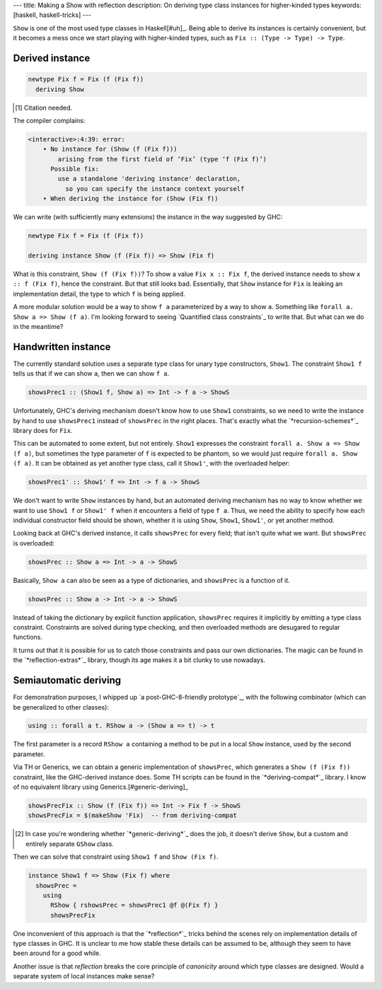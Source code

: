 ---
title: Making a Show with reflection
description: On deriving type class instances for higher-kinded types
keywords: [haskell, haskell-tricks]
---

``Show`` is one of the most used type classes in Haskell[#uh]_.
Being able to derive its instances is certainly convenient, but it becomes a
mess once we start playing with higher-kinded types, such as
``Fix :: (Type -> Type) -> Type``.

Derived instance
================

.. code:: haskell

  newtype Fix f = Fix (f (Fix f))
    deriving Show

.. [#uh]

  Citation needed.

The compiler complains:

.. code::

  <interactive>:4:39: error:
      • No instance for (Show (f (Fix f)))
          arising from the first field of ‘Fix’ (type ‘f (Fix f)’)
        Possible fix:
          use a standalone 'deriving instance' declaration,
            so you can specify the instance context yourself
      • When deriving the instance for (Show (Fix f))

We can write (with sufficiently many extensions) the instance
in the way suggested by GHC:

.. code:: haskell

  newtype Fix f = Fix (f (Fix f))

  deriving instance Show (f (Fix f)) => Show (Fix f)

What is this constraint, ``Show (f (Fix f))``?
To show a value ``Fix x :: Fix f``, the derived instance needs to show
``x :: f (Fix f)``, hence the constraint.
But that still looks bad. Essentially, that ``Show`` instance
for ``Fix`` is leaking an implementation detail, the
type to which ``f`` is being applied.

A more modular solution would be a way to show
``f a`` parameterized by a way to show ``a``.
Something like ``forall a. Show a => Show (f a)``.
I'm looking forward to seeing `Quantified class constraints`_ to write that.
But what can we do in the meantime?

.. __: http://i.cs.hku.hk/~bruno/papers/hs2017.pdf

Handwritten instance
====================

The currently standard solution uses a separate type class for
unary type constructors, ``Show1``. The constraint ``Show1 f``
tells us that if we can show ``a``, then we can show ``f a``.

.. code:: haskell

  showsPrec1 :: (Show1 f, Show a) => Int -> f a -> ShowS

Unfortunately, GHC's deriving mechanism doesn't know how to use ``Show1``
constraints, so we need to write the instance by hand to use
``showsPrec1`` instead of ``showsPrec`` in the right places.
That's exactly what the `*recursion-schemes*`_ library does
for ``Fix``.

.. __: hackage.haskell.org/package/recursion-schemes-5.0.2/docs/src/Data-Functor-Foldable.html#line-467

This can be automated to some extent, but not entirely.
``Show1`` expresses the constraint ``forall a. Show a => Show (f a)``,
but sometimes the type parameter of ``f`` is expected to be
phantom, so we would just require ``forall a. Show (f a)``.
It can be obtained as yet another type class, call it ``Show1'``, with the
overloaded helper:

.. code:: haskell

  showsPrec1' :: Show1' f => Int -> f a -> ShowS

We don't want to write ``Show`` instances by hand, but an automated
deriving mechanism has no way to know whether we want to use
``Show1 f`` or ``Show1' f`` when it encounters a field of type ``f a``.
Thus, we need the ability to specify how each individual constructor field
should be shown, whether it is using ``Show``, ``Show1``, ``Show1'``, or yet
another method.

Looking back at GHC's derived instance, it calls ``showsPrec`` for every field;
that isn't quite what we want. But ``showsPrec`` is overloaded:

.. code:: haskell

  showsPrec :: Show a => Int -> a -> ShowS

Basically, ``Show a`` can also be seen as a type of dictionaries,
and ``showsPrec`` is a function of it.

.. code:: haskell

  showsPrec :: Show a -> Int -> a -> ShowS

Instead of taking the dictionary by explicit function application,
``showsPrec`` requires it implicitly by emitting a type class constraint.
Constraints are solved during type checking, and then overloaded
methods are desugared to regular functions.

It turns out that it is possible for us to catch those constraints and pass our
own dictionaries. The magic can be found in the `*reflection-extras*`_ library,
though its age makes it a bit clunky to use nowadays.

.. __: https://hackage.haskell.org/package/reflection-extras

Semiautomatic deriving
======================

For demonstration purposes, I whipped up `a post-GHC-8-friendly prototype`_, with
the following combinator (which can be generalized to other classes):

.. code:: haskell

  using :: forall a t. RShow a -> (Show a => t) -> t

.. __: https://github.com/Lysxia/generic-show/blob/master/examples/Reflection.hs

The first parameter is a record ``RShow a`` containing a method to be put in a
local ``Show`` instance, used by the second parameter.

Via TH or Generics, we can obtain a generic implementation of ``showsPrec``,
which generates a ``Show (f (Fix f))`` constraint, like the GHC-derived
instance does. Some TH scripts can be found in the `*deriving-compat*`_
library. I know of no equivalent library using Generics.[#generic-deriving]_

.. code:: haskell

  showsPrecFix :: Show (f (Fix f)) => Int -> Fix f -> ShowS
  showsPrecFix = $(makeShow 'Fix)  -- from deriving-compat

.. __: https://hackage.haskell.org/package/deriving-compat-0.3.6

.. [#generic-deriving]

  In case you're wondering whether `*generic-deriving*`_ does the job, it
  doesn't derive ``Show``, but a custom and entirely separate ``GShow`` class.

.. __: https://hackage.haskell.org/package/generic-deriving

Then we can solve that constraint using ``Show1 f`` and ``Show (Fix f)``.

.. code:: haskell

  instance Show1 f => Show (Fix f) where
    showsPrec =
      using
        RShow { rshowsPrec = showsPrec1 @f @(Fix f) }
        showsPrecFix

One inconvenient of this approach is that the `*reflection*`_ tricks
behind the scenes rely on implementation details of type classes in GHC.
It is unclear to me how stable these details can be assumed to be,
although they seem to have been around for a good while.

Another issue is that *reflection* breaks the core principle of *canonicity*
around which type classes are designed. Would a separate system of local
instances make sense?
